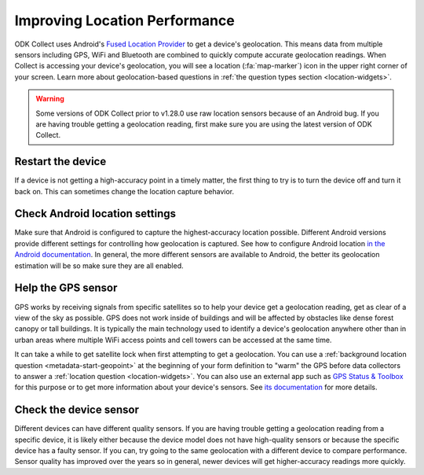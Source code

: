 Improving Location Performance
==================================

ODK Collect uses Android's `Fused Location Provider <https://developers.google.com/location-context/fused-location-provider>`_ to get a device's geolocation. This means data from multiple sensors including GPS, WiFi and Bluetooth are combined to quickly compute accurate geolocation readings. When Collect is accessing your device's geolocation, you will see a location (:fa:`map-marker`) icon in the upper right corner of your screen. Learn more about geolocation-based questions in :ref:`the question types section <location-widgets>`.


.. warning::
  Some versions of ODK Collect prior to v1.28.0 use raw location sensors because of an Android bug. If you are having trouble getting a geolocation reading, first make sure you are using the latest version of ODK Collect.

Restart the device
----------------------

If a device is not getting a high-accuracy point in a timely matter, the first thing to try is to turn the device off and turn it back on. This can sometimes change the location capture behavior.


Check Android location settings
---------------------------------

Make sure that Android is configured to capture the highest-accuracy location possible. Different Android versions provide different settings for controlling how geolocation is captured. See how to configure Android location `in the Android documentation <https://support.google.com/accounts/answer/3467281>`_. In general, the more different sensors are available to Android, the better its geolocation estimation will be so make sure they are all enabled.

Help the GPS sensor
------------------------

GPS works by receiving signals from specific satellites so to help your device get a geolocation reading, get as clear of a view of the sky as possible. GPS does not work inside of buildings and will be affected by obstacles like dense forest canopy or tall buildings. It is typically the main technology used to identify a device's geolocation anywhere other than in urban areas where multiple WiFi access points and cell towers can be accessed at the same time. 

It can take a while to get satellite lock when first attempting to get a geolocation. You can use a :ref:`background location question <metadata-start-geopoint>` at the beginning of your form definition to "warm" the GPS before data collectors to answer a :ref:`location question <location-widgets>`. You can also use an external app such as `GPS Status & Toolbox <https://play.google.com/store/apps/details?id=com.eclipsim.gpsstatus2>`_ for this purpose or to get more information about your device's sensors. See `its documentation <https://mobiwia.com/gpsstatus/>`_ for more details.

Check the device sensor
-----------------------

Different devices can have different quality sensors. If you are having trouble getting a geolocation reading from a specific device, it is likely either because the device model does not have high-quality sensors or because the specific device has a faulty sensor. If you can, try going to the same geolocation with a different device to compare performance. Sensor quality has improved over the years so in general, newer devices will get higher-accuracy readings more quickly.